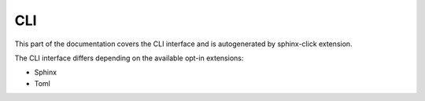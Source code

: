 CLI
===

This part of the documentation covers the CLI interface and
is autogenerated by sphinx-click extension.

The CLI interface differs depending on the available opt-in extensions:

- Sphinx
- Toml


.. click:: rstcheck.cli:typer_click_object
   :prog: rstcheck
   :show-nested:
